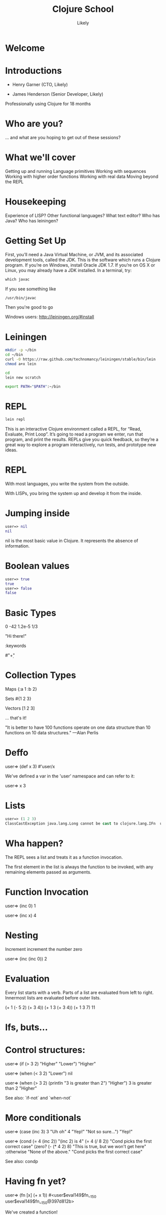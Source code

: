   #+Title: Clojure School
  #+Author: Likely
  #+Email: 

#+REVEAL_EXTRA_CSS: css/zenburn.css
#+REVEAL_THEME: solarized
#+OPTIONS: num:nil toc:nil reveal_mathjax:t
#+REVEAL_TRANS: fade

* Welcome
* Introductions

- Henry Garner (CTO, Likely)

- James Henderson (Senior Developer, Likely)


Professionally using Clojure for 18 months

* Who are you?

... and what are you hoping to get out of these sessions?

* What we'll cover
  
  Getting up and running
  Language primitives
  Working with sequences
  Working with higher order functions
  Working with real data
  Moving beyond the REPL

* Housekeeping
  Experience of LISP?
  Other functional languages?
  What text editor?
  Who has Java?
  Who has leiningen?

* Getting Set Up

First, you’ll need a Java Virtual Machine, or JVM, and its associated development tools, called the JDK. This is the software which runs a Clojure program. If you’re on Windows, install Oracle JDK 1.7. If you’re on OS X or Linux, you may already have a JDK installed. In a terminal, try:

#+BEGIN_SRC clojure
which javac
#+END_SRC

If you see something like

#+BEGIN_SRC clojure
/usr/bin/javac
#+END_SRC

Then you're good to go

Windows users: http://leiningen.org/#install

* Leiningen

#+BEGIN_SRC bash
mkdir -p ~/bin
cd ~/bin
curl -O https://raw.github.com/technomancy/leiningen/stable/bin/lein
chmod a+x lein
#+END_SRC

#+BEGIN_SRC bash
cd
lein new scratch
#+END_SRC

#+BEGIN_SRC bash
export PATH="$PATH":~/bin
#+END_SRC

* REPL

#+BEGIN_SRC bash
lein repl
#+END_SRC

This is an interactive Clojure environment called a REPL, for “Read, Evaluate, Print Loop”. It’s going to read a program we enter, run that program, and print the results. REPLs give you quick feedback, so they’re a great way to explore a program interactively, run tests, and prototype new ideas.

* REPL

With most languages, you write the system from the outside.

With LISPs, you bring the system up and develop it from the inside.

* Jumping inside

#+BEGIN_SRC clojure
user=> nil
nil
#+END_SRC

nil is the most basic value in Clojure. It represents the absence of information.

* Boolean values

#+BEGIN_SRC clojure
user=> true
true
user=> false
false
#+END_SRC

* Basic Types

0
-42
1.2e-5
1/3

"Hi there!"

\space
\E

:keywords

#"\d+"

* Collection Types

Maps
{:a 1 :b 2}

Sets
#{1 2 3}

Vectors
[1 2 3]

... that's it!

"It is better to have 100 functions operate on one data structure than 10 functions on 10 data structures." —Alan Perlis

* Deffo

user=> (def x 3)
#'user/x

We've defined a var in the 'user' namespace and can refer to it:

user=> x
3

* Lists

#+BEGIN_SRC clojure
user=> (1 2 3)
ClassCastException java.lang.Long cannot be cast to clojure.lang.IFn  user/eval146 (NO_SOURCE_FILE:1)
#+END_SRC

* Wha happen?

The REPL sees a list and treats it as a function invocation.

The first element in the list is always the function to be invoked, with any remaining elements passed as arguments.

* Function Invocation

user=> (inc 0)
1

user=> (inc x)
4

* Nesting

Increment
  increment
    the number zero


user=> (inc (inc 0))
2

* Evaluation

Every list starts with a verb. Parts of a list are evaluated from left to right. Innermost lists are evaluated before outer lists.

(+ 1 (- 5 2) (+ 3 4))
(+ 1 3       (+ 3 4))
(+ 1 3       7)
11

* Ifs, buts...

* Control structures:

user=> (if (> 3 2) "Higher" "Lower")
"Higher"

user=> (when (< 3 2) "Lower")
nil

user=> (when (> 3 2)
        (println "3 is greater than 2")
	"Higher")
3 is greater than 2
"Higher"

See also: `if-not` and `when-not`

* More conditionals

user=> (case (inc 3)
         3 "Uh oh"
         4 "Yep!"
         "Not so sure...")
"Yep!"

user=> (cond
         (= 4 (inc 2)) "(inc 2) is 4"
         (= 4 (/ 8 2)) "Cond picks the first correct case"
	 (zero? (- (* 4 2) 8) "This is true, but we won't get here"
         :otherwise "None of the above."
"Cond picks the first correct case"

See also: condp

* Having fn yet?

user=> (fn [x] (+ x 1))
#<user$eval149$fn__150 user$eval149$fn__150@397d812b>

We've created a function!

user=> (fn [x]
         (if (even? x)
           (inc x)
           (dec x)))
#<user$eval149$fn__150 user$eval149$fn__150@397d812c>

* Usage

user=> ((fn [x] (+ x 1)) 10)
11

You probably won't see this in production code...

* Defn

user=> (def half (fn [number] (/ number 2)))
#'user/half
user=> (half 6)
3
Creating a function and binding it to a var is so common that it has its own form: defn, short for def fn.

user=> (defn half [number] (/ number 2))
#'user/half

* Function Arity

Functions don’t have to take an argument. We’ve seen functions which take zero arguments, like (+).

user=> (defn half [] 1/2)
#'user/half
user=> (half)
1/2

But if we try to use our earlier form with one argument, Clojure complains that the arity–the number of arguments to the function–is incorrect.

user=> (half 10)

ArityException Wrong number of args (1) passed to: user$half  clojure.lang.AFn.throwArity (AFn.java:437)

* Multiple Arities

To handle multiple arities, functions have an alternate form. Instead of an argument vector and a body, one provides a series of lists, each of which starts with an argument vector, followed by the body.

user=> (defn half
         ([]  1/2)
         ([x] (/ x 2)))
user=> (half)
1/2
user=> (half 10)
5


* Variable Arities

Some functions can take any number of arguments. For that, Clojure provides &, which slurps up all remaining arguments as a list:

user=> (defn vargs
         [x y & more-args]
         {:x    x
          :y    y
          :more more-args})
#'user/vargs
user=> (vargs 1)

ArityException Wrong number of args (1) passed to: user$vargs  clojure.lang.AFn.throwArity (AFn.java:437)
user=> (vargs 1 2)
{:x 1, :y 2, :more nil}
user=> (vargs 1 2 3 4 5)
{:x 1, :y 2, :more (3 4 5)}

* Bindings

We know that symbols are names for things, and that when evaluated, Clojure replaces those symbols with their corresponding values. +, for instance, is a symbol which points to the verb #<core$_PLUS_ clojure.core$_PLUS_@12992c>.

user=> +
#<core$_PLUS_ clojure.core$_PLUS_@12992c>
When you try to use a symbol which has no defined meaning, Clojure refuses:

user=> cats

CompilerException java.lang.RuntimeException: Unable to resolve symbol: cats in this context, compiling:(NO_SOURCE_PATH:0:0)
But we can define a meaning for a symbol within a specific expression, using let.

user=> (let [cats 5] (str "I have " cats " cats."))
"I have 5 cats."

* Bindings are local

Let bindings apply only within the let expression itself. They also override any existing definitions for symbols at that point in the program. For instance, we can redefine addition to mean subtraction, for the duration of a let:

user=> (let [+ -] (+ 2 3))
-1
But that definition doesn’t apply outside the let:

user=> (+ 2 3)
5

* Bindings can be composed

We can also provide multiple bindings. Since Clojure doesn’t care about spacing, alignment, or newlines, I’ll write this on multiple lines for clarity.

user=> (let [person   "joseph"
             num-cats 186]
         (str person " has " num-cats " cats!"))
"joseph has 186 cats!"

When multiple bindings are given, they are evaluated in order. Later bindings can use previous bindings.

user=> (let [cats 3
             legs (* 4 cats)]
         (str legs " legs all together"))
"12 legs all together"

* Keywords as functions

user=> (def my-map {:a 1 :b 2})
#'user/my-map

user=> (:a my-map)
1

* Destructuring

user=> (def my-map {:a 1 :b 2 :c [3 4 5]})
#'user/my-map

user=> (let [a (:a my-map)
             b (:b my-map)]
         (+ a b))
3

user=> (let [a (:a my-map)
             b (:b my-map)]
         (+ a b))
3

user=> (let [{a :a b :b} my-map]
         (+ a b))
3

user=> (let [{:keys [a b]} my-map]
         (+ a b))
3

user=> (let [{:keys [c]} my-map
             [c1 c2 c3] c]
         (+ c1 c2 c3))
12

user=> (let [{[c1 c2 c3] :c} my-map]
         (+ c1 c2 c3))
12


* The sequence core library
* A brief tour of clojure.core

Working with maps:

user=> (def my-map {:a 1 :b 2})
#'user/my-map

user=> (assoc my-map :c 3)
{:a 1, :c 3, :b 2}

user=> (dissoc my-map :a)
{:b 2}

user=> my-map
{:a 1, :b 2}

* A brief tour of clojure.core

Working with maps:

user=> (def my-map {:a 1 
                    :b 2 
                    :c {:d 4 
                        :e 5}})
#'user/my-map

user=> (keys my-map)
(:a :c :b)

user=> (vals my-map)
(1 {:d 4, :e 5} 2)

user=> (assoc-in my-map [:c :f] 6)
{:a 1, :c {:f 6, :d 4, :e 5}, :b 2}

* Vector functions

user=> (def my-coll [2 3 1 5 6 4 0])
#'user/my-coll

user=> (first my-coll)
2

user=> (second my-coll)
3

user=> (nth my-coll 4)
6

user=> (conj my-coll 7)
[2 3 1 5 6 4 0 7]

user=> my-coll
[2 3 1 5 6 4 0]

* Vector functions

user=> (def my-coll [2 3 1 5 6 4 0])
#'user/my-coll

user=> (sort my-coll)
(0 1 2 3 4 5 6)

user=> (interpose -1 my-coll)
(2 -1 3 -1 1 -1 5 -1 6 -1 4 -1 0)

user=> (zipmap [:a :b :c :d :e :f] my-coll)
{:f 4, :e 6, :d 5, :c 1, :b 3, :a 2}

* Sheer laziness

While Clojure is technically eager by default, most of the functions on collections operate lazily:

user=> (def my-coll [0 1 2 3 4 5 6])
#'user/my-coll

user=> (take 3 my-coll)
(0 1 2)

user=> (drop 2 my-coll)
(2 3 4 5 6)

user=> (partition 3 my-coll)
((0 1 2) (3 4 5))

user=> (partition-all 3 my-coll)
((0 1 2) (3 4 5) (6))

user=> (split-at 3 my-coll)
[(0 1 2) (3 4 5 6)]

user=> (range)
;; good luck with this one! (cancel with Ctrl-c)

user=> (range 5)
(0 1 2 3 4)

user=> (take 5 (range))
(0 1 2 3 4)

* Higher order functions

Functions that accept or return functions

user=> (def names [{:forename "Henry" :surname "Garner"}
                   {:forename "James" :surname "Henderson"}])
#'user/names

user=> (defn full-name [{:keys [forename surname]}]
         (str forename " " surname))
#'user/full-name

user=> (full-name (first names))
"Henry Garner"

user=> (map full-name names)
["Henry Garner" "James Henderson"]

* Anonymous Functions

Used where you have a case for a single-use function that doesn't warrant a name.

user=> (def names [{:forename "Henry" :surname "Garner"}
                   {:forename "James" :surname "Henderson"}])
#'user/names

user=> (defn full-name [forename surname]
         (str forename " " surname))
#'user/full-name

user=> (map (fn [x] (full-name (:forename x) (:surname x))) names)

;; Equivalent to

user=> (map #(full-name (:forename %) (:surname %)) names)

* Anonymous function arities

You can refer to multiple args by %1, %2, ...

(fn [x y] (+ x y))

;; Equivalent to

#(+ %1 %2)


* Other higher-order functions

sort-by
map
mapcat
filter
remove
reduce
partition-by
group-by
update-in


* Namespaces

In the REPL we get a 'user' namespace. In larger projects we like to split our code out into more namespaces.

We can refer to symbols in other namespaces.

(ns some.namespace
  (:require [other.namespace :as blah]))

* Leiningen's project.clj

(defproject weather "0.1.0-SNAPSHOT"
  :description "FIXME: write description"
  :url "http://example.com/FIXME"
  :license {:name "Eclipse Public License"
            :url "http://www.eclipse.org/legal/epl-v10.html"}
  :dependencies [[org.clojure/clojure "1.5.1"]
                 [clj-http "0.7.7"]])

* Your code goes here

  src/weather/core.clj

Open up that file and remove the template function.

* Add dependencies

(ns weather.core
  (:require [clj-http.client :as http]))

* Let's use some real data

http://openweathermap.org/API

Free, JSON api that provides current weather data and forecasts.

* Sample questions

- How many cities called London are there? (hint: find?q=London)
- What are the lat/long positions of all the Londons?
- What has been the average temperature of London, UK for the last 5 days? (hint: forecast?q=London)
- What has been the average temperature of London, UK for the last 10 days?
- On how many of the last 10 days has it been cloudy?
- On how many of the last 10 days has it not been cloudy?

* One I prepared earlier

  https://github.com/likely/weather

* Clojure the Parasite

Clojure is, by its very nature, a hosted language. 

Stable:

- Clojure (obviously!) - targets the JVM
- ClojureScript - compiles to JavaScript

On the way:

- Clojure.NET
- clojurescript-lua
- clojurec
- clojure-py
- clojure-scheme

* Accessing the host environment - Clojure &rarr; Java

  (let [date (new org.joda.DateTime 2013 11 12)]
    (.getDayOfWeek date))

  ;; or

  (let [date (org.joda.DateTime. 2013 11 12)]
    (. date (getDayOfWeek))

  (System/currentTimeMillis)

* With a spoonful of sugar

  ;; for date.withHourOfDay(12).withMinuteOfHour(53);

  ;; rather than

  (.withMinuteOfHour (.withHourOfDay date 12) 53)

  ;; we can write

  (.. date (withHourOfDay 12) (withMinuteOfHour 53))

* Recycling with 'doto'

  (let [my-obj (.. (doto (MyObjectBuilder.)  
                     (.setValue 8) 
                     (.setString "Hello!")
                     (.setOtherThing (+ 145.2 13.25)))
                   (build))]
    my-obj)

  ;; equivalent to:

  MyObjectBuilder builder = new MyObjectBuilder();
  builder.setValue(8);
  builder.setString("Hello!");
  builder.setOtherThing(145.2 + 13.25);
  MyObject myObj = builder.build();

* Importing the goods

(ns your-ns
  (:require [your-clj.namespace :refer [your-fn]])
  (:import [java.util UUID Date Random Currency]
           [org.joda.time DateTime Period Interval]))

* Implementing Java interfaces

  (.addActionListener button
                      (reify ActionListener
                        (actionPerformed [this e]
                          (prn "Got action:" e))))
